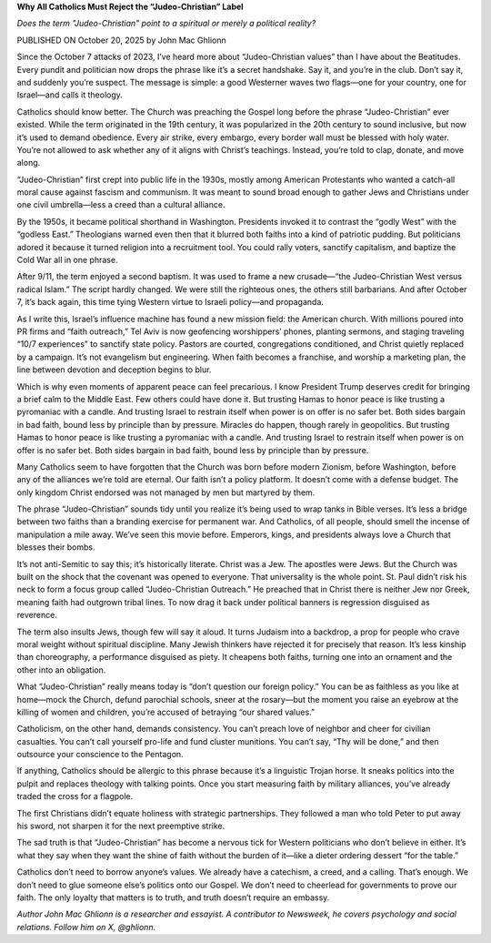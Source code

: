 **Why All Catholics Must Reject the “Judeo-Christian” Label**

*Does the term "Judeo-Christian" point to a spiritual or merely a political reality?*

PUBLISHED ON October 20, 2025 by John Mac Ghlionn

Since the October 7 attacks of 2023, I’ve heard more about
“Judeo-Christian values” than I have about the Beatitudes.
Every pundit and politician now drops the phrase like it’s a secret
handshake. Say it, and you’re in the club. Don’t say it, and suddenly
you’re suspect. The message is simple: a good Westerner waves two
flags—one for your country, one for Israel—and calls it theology.

Catholics should know better. The Church was preaching the Gospel long
before the phrase “Judeo-Christian” ever existed. While the term
originated in the 19th century, it was popularized in the 20th century
to sound inclusive, but now it’s used to demand obedience. Every air
strike, every embargo, every border wall must be blessed with holy
water. You’re not allowed to ask whether any of it aligns with Christ’s
teachings. Instead, you’re told to clap, donate, and move along.

“Judeo-Christian” first crept into public life in the 1930s, mostly
among American Protestants who wanted a catch-all moral cause against
fascism and communism. It was meant to sound broad enough to gather
Jews and Christians under one civil umbrella—less a creed than a
cultural alliance.

By the 1950s, it became political shorthand in Washington. Presidents
invoked it to contrast the “godly West” with the “godless East.”
Theologians warned even then that it blurred both faiths into a kind of
patriotic pudding. But politicians adored it because it turned religion
into a recruitment tool. You could rally voters, sanctify capitalism,
and baptize the Cold War all in one phrase.

After 9/11, the term enjoyed a second baptism. It was used to frame a
new crusade—“the Judeo-Christian West versus radical Islam.” The script
hardly changed. We were still the righteous ones, the others still
barbarians. And after October 7, it’s back again, this time tying
Western virtue to Israeli policy—and propaganda.

As I write this, Israel’s influence machine has found a new mission
field: the American church. With millions poured into PR firms and
“faith outreach,” Tel Aviv is now geofencing worshippers’ phones,
planting sermons, and staging traveling “10/7 experiences” to sanctify
state policy. Pastors are courted, congregations conditioned, and
Christ quietly replaced by a campaign. It’s not evangelism but
engineering. When faith becomes a franchise, and worship a marketing
plan, the line between devotion and deception begins to blur.

Which is why even moments of apparent peace can feel precarious. I know
President Trump deserves credit for bringing a brief calm to the
Middle East. Few others could have done it. But trusting Hamas to
honor peace is like trusting a pyromaniac with a candle. And trusting
Israel to restrain itself when power is on offer is no safer bet. Both
sides bargain in bad faith, bound less by principle than by pressure.
Miracles do happen, though rarely in geopolitics.
But trusting Hamas to honor peace is like trusting a pyromaniac
with a candle. And trusting Israel to restrain itself when power is on
offer is no safer bet. Both sides bargain in bad faith, bound less by
principle than by pressure.

Many Catholics seem to have forgotten that the Church was born before
modern Zionism, before Washington, before any of the alliances we’re
told are eternal. Our faith isn’t a policy platform. It doesn’t come
with a defense budget. The only kingdom Christ endorsed was not managed
by men but martyred by them.

The phrase “Judeo-Christian” sounds tidy until you realize it’s being
used to wrap tanks in Bible verses. It’s less a bridge between two
faiths than a branding exercise for permanent war. And Catholics, of
all people, should smell the incense of manipulation a mile away. We’ve
seen this movie before. Emperors, kings, and presidents always love a
Church that blesses their bombs.

It’s not anti-Semitic to say this; it’s historically literate. Christ
was a Jew. The apostles were Jews. But the Church was built on the
shock that the covenant was opened to everyone. That universality is
the whole point. St. Paul didn’t risk his neck to form a focus group
called “Judeo-Christian Outreach.” He preached that in Christ there is
neither Jew nor Greek, meaning faith had outgrown tribal lines. To now
drag it back under political banners is regression disguised as
reverence.

The term also insults Jews, though few will say it aloud. It turns
Judaism into a backdrop, a prop for people who crave moral weight
without spiritual discipline. Many Jewish thinkers have rejected it for
precisely that reason. It’s less kinship than choreography, a
performance disguised as piety. It cheapens both faiths, turning one
into an ornament and the other into an obligation.

What “Judeo-Christian” really means today is “don’t question our
foreign policy.” You can be as faithless as you like at home—mock the
Church, defund parochial schools, sneer at the rosary—but the moment
you raise an eyebrow at the killing of women and children, you’re
accused of betraying “our shared values.”

Catholicism, on the other hand, demands consistency. You can’t preach
love of neighbor and cheer for civilian casualties. You can’t call
yourself pro-life and fund cluster munitions. You can’t say, “Thy will
be done,” and then outsource your conscience to the Pentagon.

If anything, Catholics should be allergic to this phrase because it’s a
linguistic Trojan horse. It sneaks politics into the pulpit and
replaces theology with talking points. Once you start measuring faith
by military alliances, you’ve already traded the cross for a flagpole.

The first Christians didn’t equate holiness with strategic
partnerships. They followed a man who told Peter to put away his sword,
not sharpen it for the next preemptive strike.

The sad truth is that “Judeo-Christian” has become a nervous tick for
Western politicians who don’t believe in either. It’s what they say
when they want the shine of faith without the burden of it—like a
dieter ordering dessert “for the table.”

Catholics don’t need to borrow anyone’s values. We already have a
catechism, a creed, and a calling. That’s enough. We don’t need to glue
someone else’s politics onto our Gospel. We don’t need to cheerlead for
governments to prove our faith. The only loyalty that matters is to
truth, and truth doesn’t require an embassy.

*Author John Mac Ghlionn is a researcher and essayist. A contributor to
Newsweek, he covers psychology and social relations. Follow him on X, @ghlionn.*
